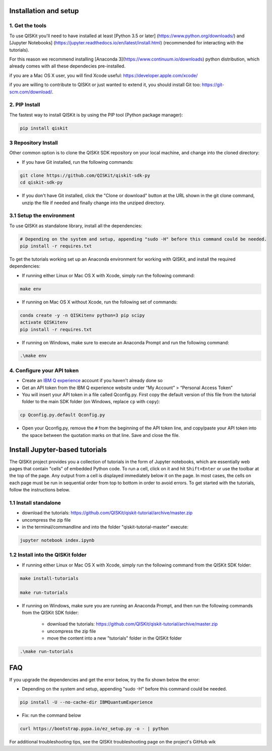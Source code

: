 Installation and setup
======================

1. Get the tools
----------------

To use QISKit you'll need to have installed at least [Python 3.5 or later]
(https://www.python.org/downloads/) and [Jupyter Notebooks]
(https://jupyter.readthedocs.io/en/latest/install.html) 
(recommended for interacting with the tutorials). 

For this reason we recommend installing [Anaconda 3](https://www.continuum.io/downloads) 
python distribution, which already comes with all these dependecies pre-installed.

if you are a Mac OS X user, you will find Xcode useful: https://developer.apple.com/xcode/

if you are willing to contribute to QISKit or just wanted to extend it, you should install Git too: https://git-scm.com/download/.


2. PIP Install 
--------------

The fastest way to install QISKit is by using the PIP tool (Python package manager):

.. code:: sh

    pip install qiskit

3 Repository Install
---------------------

Other common option is to clone the QISKit SDK repository on your local machine, and change into the cloned directory:

-  If you have Git installed, run the following commands:

.. code:: sh

    git clone https://github.com/QISKit/qiskit-sdk-py
    cd qiskit-sdk-py

-  If you don't have Git installed, click the "Clone or download" button
   at the URL shown in the git clone command, unzip the file if needed and
   finally change into the unziped directory.

3.1 Setup the environment
-------------------------

To use QISKit as standalone library, install all the dependencies:

.. code:: sh

    # Depending on the system and setup, appending "sudo -H" before this command could be needed.
    pip install -r requires.txt

To get the tutorials working set up an Anaconda environment for working
with QISKit, and install the required dependencies:

-  If running either Linux or Mac OS X with Xcode, simply run the
   following command:

.. code:: sh

    make env

-  If running on Mac OS X without Xcode, run the following set of commands:

.. code:: sh

    conda create -y -n QISKitenv python=3 pip scipy
    activate QISKitenv
    pip install -r requires.txt
    
-  If running on Windows, make sure to execute an Anaconda Prompt and run
   the following command:

.. code:: sh

    .\make env


4. Configure your API token
---------------------------

-  Create an `IBM Q
   experience <https://quantumexperience.ng.bluemix.net>`__ account if
   you haven't already done so
-  Get an API token from the IBM Q experience website under “My
   Account” > “Personal Access Token”
-  You will insert your API token in a file called Qconfig.py. First
   copy the default version of this file from the tutorial folder to the
   main SDK folder (on Windows, replace ``cp`` with ``copy``):

.. code:: sh

    cp Qconfig.py.default Qconfig.py

-  Open your Qconfig.py, remove the ``#`` from the beginning of the API
   token line, and copy/paste your API token into the space between the
   quotation marks on that line. Save and close the file.

Install Jupyter-based tutorials
===============================

The QISKit project provides you a collection of tutorials in the form of Jupyter 
notebooks, which are essentially web pages that contain "cells" of embedded 
Python code. To run a cell, click on it and hit ``Shift+Enter`` or use the 
toolbar at the top of the page. Any output from a cell is displayed 
immediately below it on the page. In most cases, the cells on each page must
be run in sequential order from top to bottom in order to avoid errors. To get
started with the tutorials, follow the instructions below.

1.1 Install standalone
----------------------
- download the tutorials: https://github.com/QISKit/qiskit-tutorial/archive/master.zip
- uncompress the zip file
- in the terminal/commandline and into the folder "qiskit-tutorial-master" execute:

.. code:: sh

    jupyter notebook index.ipynb

1.2 Install into the QISKit folder
----------------------------------

-  If running either Linux or Mac OS X with Xcode, simply run the
   following command from the QISKit SDK folder:

.. code:: sh

    make install-tutorials

    make run-tutorials
    
-  If running on Windows, make sure you are running an Anaconda Prompt,
   and then run the following commands from the QISKit SDK folder:

    - download the tutorials: https://github.com/QISKit/qiskit-tutorial/archive/master.zip
    - uncompress the zip file
    - move the content into a new "tutorials" folder in the QISKit folder

.. code:: sh

    .\make run-tutorials
    

FAQ
===

If you upgrade the dependencies and get the error below, try the fix
shown below the error:

- Depending on the system and setup, appending "sudo -H" before this command could be needed.

.. code:: sh

    pip install -U --no-cache-dir IBMQuantumExperience
    
- Fix: run the command below

.. code:: sh

    curl https://bootstrap.pypa.io/ez_setup.py -o - | python

For additional troubleshooting tips, see the QISKit troubleshooting page
on the project's GitHub wik
